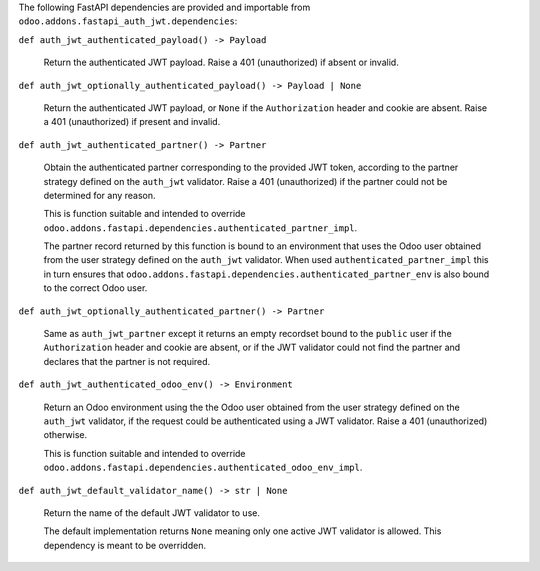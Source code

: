 The following FastAPI dependencies  are provided and importable from
``odoo.addons.fastapi_auth_jwt.dependencies``:

``def auth_jwt_authenticated_payload() -> Payload``

  Return the authenticated JWT payload. Raise a 401 (unauthorized) if absent or invalid.

``def auth_jwt_optionally_authenticated_payload() -> Payload | None``

  Return the authenticated JWT payload, or ``None`` if the ``Authorization`` header and
  cookie are absent. Raise a 401 (unauthorized) if present and invalid.

``def auth_jwt_authenticated_partner() -> Partner``

  Obtain the authenticated partner corresponding to the provided JWT token, according to
  the partner strategy defined on the ``auth_jwt`` validator. Raise a 401 (unauthorized)
  if the partner could not be determined for any reason.

  This is function suitable and intended to override
  ``odoo.addons.fastapi.dependencies.authenticated_partner_impl``.

  The partner record returned by this function is bound to an environment that uses the
  Odoo user obtained from the user strategy defined on the ``auth_jwt`` validator. When
  used ``authenticated_partner_impl`` this in turn ensures that
  ``odoo.addons.fastapi.dependencies.authenticated_partner_env`` is also bound to the
  correct Odoo user.

``def auth_jwt_optionally_authenticated_partner() -> Partner``

  Same as ``auth_jwt_partner`` except it returns an empty recordset bound to the
  ``public`` user if the ``Authorization`` header and cookie are absent, or if the JWT
  validator could not find the partner and declares that the partner is not required.

``def auth_jwt_authenticated_odoo_env() -> Environment``

  Return an Odoo environment using the the Odoo user obtained from the user strategy
  defined on the ``auth_jwt`` validator, if the request could be authenticated using a
  JWT validator. Raise a 401 (unauthorized) otherwise.

  This is function suitable and intended to override
  ``odoo.addons.fastapi.dependencies.authenticated_odoo_env_impl``.

``def auth_jwt_default_validator_name() -> str | None``

  Return the name of the default JWT validator to use.

  The default implementation returns ``None`` meaning only one active JWT validator is
  allowed. This dependency is meant to be overridden.
